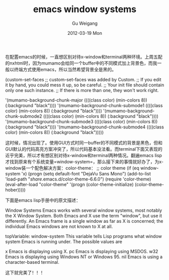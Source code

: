 #+TITLE: emacs window systems
#+AUTHOR: Gu Weigang
#+EMAIL: guweigang@outlook.com
#+DATE: 2012-03-19 Mon
#+URI: /blog/2012/03/19/emacs-window-systems/
#+KEYWORDS: emacs, window
#+TAGS: emacs, window
#+LANGUAGE: zh_CN
#+OPTIONS: H:3 num:nil toc:nil \n:nil ::t |:t ^:nil -:nil f:t *:t <:t
#+DESCRIPTION: 

在配置emacs的时候，一直想区别对待x-window和terminal两种环境。上周五配的nxhtml时，因为mumamo会给同一个buffer中的不同模式加上背景色，而我一般以终端方式使用emacs，所以当然希望背景全是黑的。

(custom-set-faces
 ;; custom-set-faces was added by Custom. 
 ;; If you edit it by hand, you could mess it up, so be careful. 
 ;; Your init file should contain only one such instance. 
 ;; If there is more than one, they won't work right. 

 '(mumamo-background-chunk-major ((((class color) (min-colors 8)) (:background "black")))) 
 '(mumamo-background-chunk-submode1 ((((class color) (min-colors 8)) (:background "black"))))
 '(mumamo-background-chunk-submode2 ((((class color) (min-colors 8)) (:background "black"))))
 '(mumamo-background-chunk-submode3 ((((class color) (min-colors 8)) (:background "black"))))
 '(mumamo-background-chunk-submode4 ((((class color) (min-colors 8)) (:background "black")))))


这时候，情况出现了。使用GUI方式时同一buffer的不同模式的背景是黑色，但和GUI默认的代码高亮方案冲突了，所以代码基本没法看。而terminal下面又表现的近乎完美，所以才有想区别对待x-window和terminal两种情况。翻遍emacs lisp才找到原来有个系统变量=window-system=，那么接下来的事情就好办了，为x-window装一个配色解决方案：color-theme：
;; color theme 
(if (eq window-system 'x)
 (progn
 (setq default-font "DejaVu Sans Mono") 
 (add-to-list 'load-path "/share/.emacs.d/color-theme-6.6.0")
 (require 'color-theme)
 (eval-after-load "color-theme"
 '(progn
 (color-theme-initialize)
 (color-theme-hober)))))

下面是emacs lisp手册中的原文描述：

Window Systems
Emacs works with several window systems, most notably the X Window System. Both Emacs and X use the term "window", but use it differently. An Emacs frame is a single window as far as X is concerned; the individual Emacs windows are not known to X at all.

topVariable: window-system
This variable tells Lisp programs what window system Emacs is running under. The possible values are 

x
Emacs is displaying using X.
pc
Emacs is displaying using MSDOS.
w32
Emacs is displaying using Windows NT or Windows 95.
nil
Emacs is using a character-based terminal.


这下就完美了！！！


